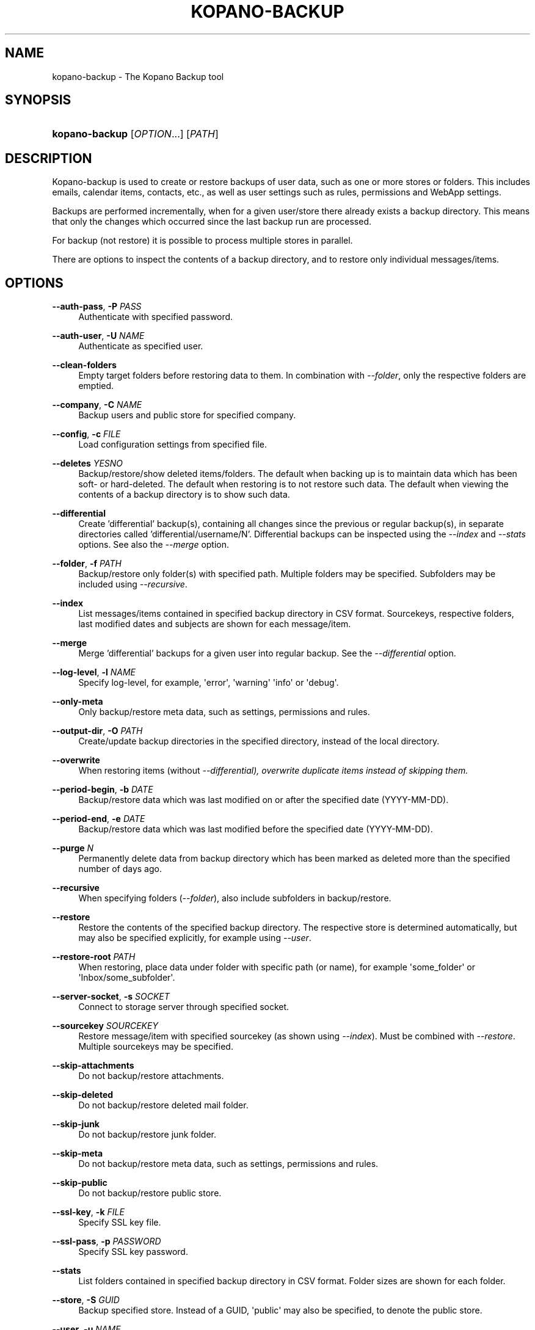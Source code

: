 '\" t
.\"     Title: kopano-backup
.\"    Author: [see the "Author" section]
.\" Generator: DocBook XSL Stylesheets v1.79.1 <http://docbook.sf.net/>
.\"      Date: November 2016
.\"    Manual: Kopano Core user reference
.\"    Source: Kopano 8
.\"  Language: English
.\"
.TH "KOPANO\-BACKUP" "8" "November 2016" "Kopano 8" "Kopano Core user reference"
.\" -----------------------------------------------------------------
.\" * Define some portability stuff
.\" -----------------------------------------------------------------
.\" ~~~~~~~~~~~~~~~~~~~~~~~~~~~~~~~~~~~~~~~~~~~~~~~~~~~~~~~~~~~~~~~~~
.\" http://bugs.debian.org/507673
.\" http://lists.gnu.org/archive/html/groff/2009-02/msg00013.html
.\" ~~~~~~~~~~~~~~~~~~~~~~~~~~~~~~~~~~~~~~~~~~~~~~~~~~~~~~~~~~~~~~~~~
.ie \n(.g .ds Aq \(aq
.el       .ds Aq '
.\" -----------------------------------------------------------------
.\" * set default formatting
.\" -----------------------------------------------------------------
.\" disable hyphenation
.nh
.\" disable justification (adjust text to left margin only)
.ad l
.\" -----------------------------------------------------------------
.\" * MAIN CONTENT STARTS HERE *
.\" -----------------------------------------------------------------
.SH "NAME"
kopano-backup \- The Kopano Backup tool
.SH "SYNOPSIS"
.HP \w'\fBkopano\-backup\fR\ 'u
\fBkopano\-backup\fR [\fIOPTION\fR...] [\fIPATH\fR]
.SH "DESCRIPTION"
.PP
Kopano\-backup is used to create or restore backups of user data, such as one or more stores or folders. This includes emails, calendar items, contacts, etc., as well as user settings such as rules, permissions and WebApp settings.
.PP
Backups are performed incrementally, when for a given user/store there already exists a backup directory. This means that only the changes which occurred since the last backup run are processed.
.PP
For backup (not restore) it is possible to process multiple stores in parallel.
.PP
There are options to inspect the contents of a backup directory, and to restore only individual messages/items.
.SH "OPTIONS"
.PP
\fB\-\-auth\-pass\fR, \fB\-P\fR \fIPASS\fR
.RS 4
Authenticate with specified password.
.RE
.PP
\fB\-\-auth\-user\fR, \fB\-U\fR \fINAME\fR
.RS 4
Authenticate as specified user.
.RE
.PP
\fB\-\-clean-folders\fR
.RS 4
Empty target folders before restoring data to them. In combination with \fI\-\-folder\fR, only the respective folders are emptied.
.RE
.PP
\fB\-\-company\fR, \fB\-C\fR \fINAME\fR
.RS 4
Backup users and public store for specified company.
.RE
.PP
\fB\-\-config\fR, \fB\-c\fR \fIFILE\fR
.RS 4
Load configuration settings from specified file.
.RE
.PP
\fB\-\-deletes\fR \fIYESNO\fR
.RS 4
Backup/restore/show deleted items/folders. The default when backing up is to maintain data which has been soft\- or hard\-deleted. The default when restoring is to not restore such data. The default when viewing the contents of a backup directory is to show such data.
.RE
.PP
\fB\-\-differential\fR
.RS 4
Create 'differential' backup(s), containing all changes since the previous or regular backup(s), in separate directories called 'differential/username/N'. Differential backups can be inspected using the \fI\-\-index\fR and \fI\-\-stats\fR options. See also the \fI\-\-merge\fR option.
.RE
.PP
\fB\-\-folder\fR, \fB\-f\fR \fIPATH\fR
.RS 4
Backup/restore only folder(s) with specified path. Multiple folders may be specified. Subfolders may be included using
\fI\-\-recursive\fR.
.RE
.PP
\fB\-\-index\fR
.RS 4
List messages/items contained in specified backup directory in CSV format. Sourcekeys, respective folders, last modified dates and subjects are shown for each message/item.
.RE
.PP
\fB\-\-merge\fR
.RS 4
Merge 'differential' backups for a given user into regular backup. See the \fI\-\-differential\fR option.
.RE
.PP
\fB\-\-log\-level\fR, \fB\-l\fR \fINAME\fR
.RS 4
Specify log\-level, for example, \*(Aqerror\*(Aq, \*(Aqwarning\*(Aq \*(Aqinfo\*(Aq or \*(Aqdebug\*(Aq.
.RE
.PP
\fB\-\-only\-meta\fR
.RS 4
Only backup/restore meta data, such as settings, permissions and rules.
.RE
.PP
\fB\-\-output\-dir\fR, \fB\-O\fR \fIPATH\fR
.RS 4
Create/update backup directories in the specified directory, instead of the local directory.
.RE
.PP
\fB\-\-overwrite\fR
.RS 4
When restoring items (without \fI\-\-differential), overwrite duplicate items instead of skipping them.
.RE
.PP
\fB\-\-period\-begin\fR, \fB\-b\fR \fIDATE\fR
.RS 4
Backup/restore data which was last modified on or after the specified date (YYYY\-MM\-DD).
.RE
.PP
\fB\-\-period\-end\fR, \fB\-e\fR \fIDATE\fR
.RS 4
Backup/restore data which was last modified before the specified date (YYYY\-MM\-DD).
.RE
.PP
\fB\-\-purge\fR \fIN\fR
.RS 4
Permanently delete data from backup directory which has been marked as deleted more than the specified number of days ago.
.RE
.PP
\fB\-\-recursive\fR
.RS 4
When specifying folders (\fI\-\-folder\fR), also include subfolders in backup/restore.
.RE
.PP
\fB\-\-restore\fR
.RS 4
Restore the contents of the specified backup directory. The respective store is determined automatically, but may also be specified explicitly, for example using
\fI\-\-user\fR.
.RE
.PP
\fB\-\-restore\-root\fR \fIPATH\fR
.RS 4
When restoring, place data under folder with specific path (or name), for example \*(Aqsome_folder\*(Aq or \*(AqInbox/some_subfolder\*(Aq.
.RE
.PP
\fB\-\-server\-socket\fR, \fB\-s\fR \fISOCKET\fR
.RS 4
Connect to storage server through specified socket.
.RE
.PP
\fB\-\-sourcekey\fR \fISOURCEKEY\fR
.RS 4
Restore message/item with specified sourcekey (as shown using
\fI\-\-index\fR). Must be combined with
\fI\-\-restore\fR. Multiple sourcekeys may be specified.
.RE
.PP
\fB\-\-skip\-attachments\fR
.RS 4
Do not backup/restore attachments.
.RE
.PP
\fB\-\-skip\-deleted\fR
.RS 4
Do not backup/restore deleted mail folder.
.RE
.PP
\fB\-\-skip\-junk\fR
.RS 4
Do not backup/restore junk folder.
.RE
.PP
\fB\-\-skip\-meta\fR
.RS 4
Do not backup/restore meta data, such as settings, permissions and rules.
.RE
.PP
\fB\-\-skip\-public\fR
.RS 4
Do not backup/restore public store.
.RE
.PP
\fB\-\-ssl\-key\fR, \fB\-k\fR \fIFILE\fR
.RS 4
Specify SSL key file.
.RE
.PP
\fB\-\-ssl\-pass\fR, \fB\-p\fR \fIPASSWORD\fR
.RS 4
Specify SSL key password.
.RE
.PP
\fB\-\-stats\fR
.RS 4
List folders contained in specified backup directory in CSV format. Folder sizes are shown for each folder.
.RE
.PP
\fB\-\-store\fR, \fB\-S\fR \fIGUID\fR
.RS 4
Backup specified store. Instead of a GUID, \*(Aqpublic\*(Aq may also be specified, to denote the public store.
.RE
.PP
\fB\-\-user\fR, \fB\-u\fR \fINAME\fR
.RS 4
Backup data of the specified user. Multiple users may be specified. By default, all users are included. When restoring, restore into the store of the specified user.
.RE
.PP
\fB\-\-worker\-processes\fR, \fB\-w\fR \fIN\fR
.RS 4
When backing up data from multiple stores, process these stores in parallel, using the specified number of workers.
.RE
.SH "EXAMPLES"
.PP
Backup user \*(Aqhenk\*(Aq, creating/updating a backup directory with the same name:
.PP
\fBkopano\-backup \-u henk\fR
.PP
Restore the same user (possibly on another server):
.PP
\fBkopano\-backup \-\-restore henk\fR
.PP
Backup users \*(Aqhenk\*(Aq and \*(Aqfred\*(Aq, in parallel, in a specified directory:
.PP
\fBkopano\-backup \-u henk \-u fred \-w 2 \-O backups\fR
.PP
Search for message with specific subject:
.PP
\fBkopano\-backup \-\-index backups/henk | grep subject\fR
.PP
Restore single message:
.PP
\fBkopano\-backup \-\-restore backup/henk \-\-sourcekey 72EE69D0A283408E89BFC35AD251E9B3830000000000\fR
.PP
Backup calendars of all users:
.PP
\fBkopano\-backup \-f Calendar \-O calendars\fR
.PP
Recursively restore inbox of \*(Aqfred\*(Aq into store of \*(Aqhenk\*(Aq, in certain subfolder:
.PP
\fBkopano\-backup \-\-restore fred \-f Inbox \-u henk \-\-recursive \-\-restore\-root from_fred\fR
.PP
Restore everything last modified in 2014:
.PP
\fBkopano\-backup \-\-restore fred \-b 2014\-01\-01 \-e 2015\-01\-01\fR
.PP
Create differential backup for \*(Aqfred\*(Aq:
.PP
\fBkopano\-backup \-\-differential \-u fred\fR
.PP
Inspect specific differential backups:
.PP
\fBkopano\-backup \-\-stats differential/fred/1
.PP
\fBkopano\-backup \-\-stats differential/fred/2
.PP
Merge differential backups for \*(Aqfred\*(Aq:
.PP
\fBkopano\-backup --merge fred\fR
